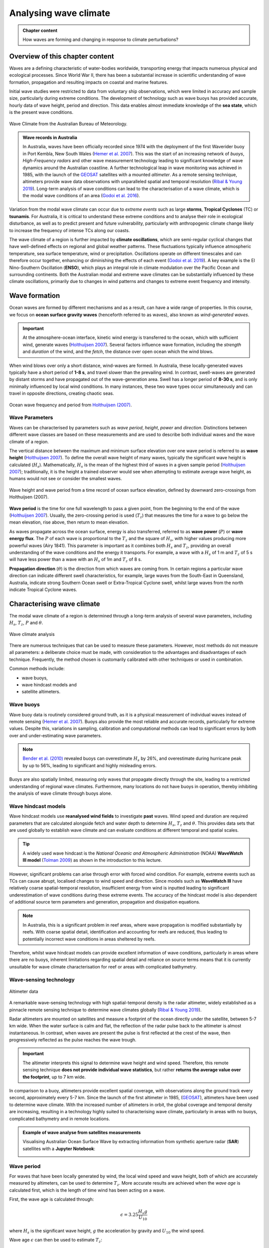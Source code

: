 Analysing wave climate
========================


..  admonition:: Chapter content
    :class: toggle, important, toggle-shown

    How waves are forming and changing in response to climate perturbations?

    .. raw:: html

        <div style="text-align: center; margin-bottom: 2em;">
        <iframe width="100%" height="350" src="https://www.youtube.com/embed/_UeXIkWP4Q4?rel=0" frameborder="0" allow="accelerometer; autoplay; encrypted-media; gyroscope; picture-in-picture" allowfullscreen></iframe>
        </div>

Overview of this chapter content
---------------------------------

Waves are a defining characteristic of water-bodies worldwide, transporting energy that impacts numerous physical and ecological processes. Since World War II, there has been a substantial increase in scientific understanding of wave formation, propagation and resulting impacts on coastal and marine features.

Initial wave studies were restricted to data from voluntary ship observations, which were limited in accuracy and sample size, particularly during extreme conditions. The development of technology such as wave buoys has provided accurate, hourly data of wave height, period and direction. This data enables almost immediate knowledge of the **sea state**, which is the present wave conditions.

.. figure:: _static/bom_wave.jpg
  :width: 90 %
  :alt: Wave Climate BOM
  :align: center

  Wave Climate from the Australian Bureau of Meteorology.

..  admonition:: Wave records in Australia
    :class: toggle, toggle-shown

    In Australia, waves have been officially recorded since 1974 with the deployment of the first Waverider buoy in Port Kembla, New South Wales (`Hemer et al. 2007 <https://www.jstor.org/stable/26481627?seq=2#metadata_info_tab_contents>`_). This was the start of an increasing network of *buoys*, *High-Frequency radars* and other wave measurement technology leading to significant knowledge of wave dynamics around the Australian coastline. A further technological leap in wave monitoring was achieved in 1985, with the launch of the `GEOSAT <https://earth.esa.int/web/eoportal/satellite-missions/g/geosat>`_ satellites with a mounted *altimeter*. As a remote sensing technique, altimeters provide wave data observations with unparalleled spatial and temporal resolution (`Ribal & Young 2019 <https://www.nature.com/articles/s41597-019-0083-9>`_). Long-term analysis of wave conditions can lead to the characterisation of a wave climate, which is the modal wave conditions of an area (`Godoi et al. 2016 <https://agupubs.onlinelibrary.wiley.com/doi/pdf/10.1002/2015JC011572>`_).

Variation from the modal wave climate can occur due to *extreme events* such as large **storms**, **Tropical Cyclones** (TC) or **tsunamis**. For Australia, it is critical to understand these extreme conditions and to analyse their role in ecological disturbance, as well as to predict present and future vulnerability, particularly with anthropogenic climate change likely to increase the frequency of intense TCs along our coasts.

The wave climate of a region is further impacted by **climate oscillations**, which are semi-regular cyclical changes that have well-defined effects on regional and global weather patterns. These fluctuations typically influence atmospheric temperature, sea surface temperature, wind or precipitation. Oscillations operate on different timescales and can therefore occur together, enhancing or diminishing the effects of each event (`Godoi et al. 2019 <https://rmets.onlinelibrary.wiley.com/doi/full/10.1002/joc.5823>`_). A key example is the El Nino-Southern Oscillation (**ENSO**), which plays an integral role in climate modulation over the Pacific Ocean and surrounding continents. Both the Australian modal and extreme wave climates can be substantially influenced by these climate oscillations, primarily due to changes in wind patterns and changes to extreme event frequency and intensity.

Wave formation
---------------

Ocean waves are formed by different mechanisms and as a result, can have a wide range of properties. In this course, we focus on **ocean surface gravity waves** (henceforth referred to as waves), also known as *wind-generated waves*.


.. important::

  At the atmosphere-ocean interface, kinetic wind energy is transferred to the ocean, which with sufficient wind, generate waves (`Holthuijsen 2007 <https://www.cambridge.org/core/books/waves-in-oceanic-and-coastal-waters/F6BF070B00266943B0ABAFEAE6F54465>`_). Several factors influence wave formation, including the *strength* and *duration* of the wind, and the *fetch*, the distance over open ocean which the wind blows.


When wind blows over only a short distance, wind-waves are formed. In Australia, these locally-generated waves typically have a short period of **1-8 s**, and travel slower than the prevailing wind. In contrast, swell-waves are generated by distant storms and have propagated out of the wave-generation area. Swell has a longer period of **8-30 s**, and is only minimally influenced by local wind conditions. In many instances, these two wave types occur simultaneously and can travel in opposite directions, creating chaotic seas.

.. figure:: _static/windwave.jpg
  :width: 90 %
  :alt: Ocean wave frequency and period. Source: Holthuijsen (2007).
  :align: center

  Ocean wave frequency and period from `Holthuijsen (2007) <https://www.cambridge.org/core/books/waves-in-oceanic-and-coastal-waters/F6BF070B00266943B0ABAFEAE6F54465>`_.

Wave Parameters
*****************

Waves can be characterised by parameters such as *wave period*, *height*, *power* and *direction*. Distinctions between different wave classes are based on these measurements and are used to describe both individual waves and the wave climate of a region.

The vertical distance between the maximum and minimum surface elevation over one wave period is referred to as **wave height** (`Holthuijsen 2007 <https://www.cambridge.org/core/books/waves-in-oceanic-and-coastal-waters/F6BF070B00266943B0ABAFEAE6F54465>`_). To define the overall wave height of many waves, typically the significant wave height is calculated (:math:`H_{s}`). Mathematically, :math:`H_{s}` is the mean of the highest third of waves in a given sample period (`Holthuijsen 2007 <https://www.cambridge.org/core/books/waves-in-oceanic-and-coastal-waters/F6BF070B00266943B0ABAFEAE6F54465>`_); traditionally, it is the height a trained observer would see when attempting to estimate average wave height, as humans would not see or consider the smallest waves.

.. figure:: _static/hstz.jpg
  :width: 80 %
  :alt: Wave height and wave period.
  :align: center

  Wave height and wave period from a time record of ocean surface elevation, defined by downward zero-crossings from Holthuijsen (2007).


**Wave period** is the time for one full wavelength to pass a given point, from the beginning to the end of the wave (`Holthuijsen 2007 <https://www.cambridge.org/core/books/waves-in-oceanic-and-coastal-waters/F6BF070B00266943B0ABAFEAE6F54465>`_).
Usually, the zero-crossing period is used (:math:`T_{z}`) that measures the time for a wave to go below the mean elevation, rise above, then return to mean elevation.

As waves propagate across the ocean surface, energy is also transferred, referred to as **wave power** (:math:`P`) or **wave energy flux**. The :math:`P` of each wave is proportional to the :math:`T_{z}` and the square of :math:`H_{s}`, with higher values producing more powerful waves (Airy 1841). This parameter is important as it combines both :math:`H_{s}` and :math:`T_{z}`, providing an overall understanding of the wave conditions and the energy it transports. For example, a wave with a :math:`H_{s}` of 1 m and :math:`T_{z}` of 5 s will have less power than a wave with an :math:`H_{s}` of 1m and :math:`T_{z}` of 8 s.


**Propagation direction** (:math:`\theta`) is the direction from which waves are coming from. In certain regions a particular wave direction can indicate different swell characteristics, for example, large waves from the South-East in Queensland, Australia, indicate strong Southern Ocean swell or Extra-Tropical Cyclone swell, whilst large waves from the north indicate Tropical Cyclone waves.


Characterising wave climate
----------------------------

The modal wave climate of a region is determined through a long-term analysis of several wave parameters, including :math:`H_{s}`, :math:`T_{z}`, :math:`P` and :math:`\theta`.


.. figure:: _static/waveclimate.jpg
   :width: 100 %
   :alt: Wave climate analysis
   :align: center

   Wave climate analysis


There are numerous techniques that can be used to measure these parameters. However, most methods do not measure all parameters: a deliberate choice must be made, with consideration to the advantages and disadvantages of each technique. Frequently, the method chosen is customarily calibrated with other techniques or used in combination.

Common methods include:

* wave buoys,
* wave hindcast models and
* satellite altimeters.


Wave buoys
***********

Wave buoy data is routinely considered ground truth, as it is a physical measurement of individual waves instead of remote sensing (`Hemer et al. 2007 <https://www.jstor.org/stable/26481627?seq=2#metadata_info_tab_contents>`_). Buoys also provide the most reliable and accurate records, particularly for extreme values. Despite this, variations in sampling, calibration and computational methods can lead to significant errors by both over and under-estimating wave parameters.

.. note::

  `Bender et al. (2010) <https://journals.ametsoc.org/doi/full/10.1175/2010JTECHO724.1>`_ revealed buoys can overestimate :math:`H_{s}` by 26%, and overestimate during hurricane peak by up to 56%, leading to significant and highly misleading errors.

Buoys are also spatially limited, measuring only waves that propagate directly through the site, leading to a restricted understanding of regional wave climates. Furthermore, many locations do not have buoys in operation, thereby inhibiting the analysis of wave climate through buoys alone.


Wave hindcast models
***********************

Wave hindcast models use **reanalysed wind fields** to investigate **past** waves. Wind speed and duration are required parameters that are calculated alongside fetch and water depth to determine :math:`H_{s}`, :math:`T_{z}` and :math:`\theta`. This provides data sets that are used globally to establish wave climate and can evaluate conditions at different temporal and spatial scales.

.. tip::
  A widely used wave hindcast is the *National Oceanic and Atmospheric Administration* (NOAA) **WaveWatch III model** (`Tolman 2009 <https://polar.ncep.noaa.gov/mmab/papers/tn276/MMAB_276.pdf>`_) as shown in the introduction to this lecture.


However, significant problems can arise through error with forced wind condition. For example, extreme events such as TCs can cause abrupt, localised changes to wind speed and direction. Since models such as **WaveWatch III** have relatively coarse spatial-temporal resolution, insufficient energy from wind is inputted leading to significant underestimation of wave conditions during these extreme events. The accuracy of the hindcast model is also dependent of additional source term parameters and generation, propagation and dissipation equations.

.. note::
  In Australia, this is a significant problem in reef areas, where wave propagation is modified substantially by reefs. With coarse spatial detail, identification and accounting for reefs are reduced, thus leading to potentially incorrect wave conditions in areas sheltered by reefs.

Therefore, whilst wave hindcast models can provide excellent information of wave conditions, particularly in areas where there are no buoys, inherent limitations regarding spatial detail and reliance on source terms means that it is currently unsuitable for wave climate characterisation for reef or areas with complicated bathymetry.


Wave-sensing technology
*************************


.. figure:: _static/altimeter.jpg
  :width: 60 %
  :alt: Altimeter data
  :align: center

  Altimeter data


A remarkable wave-sensing technology with high spatial-temporal density is the radar altimeter, widely established as a pinnacle remote sensing technique to determine wave climates globally (`Ribal & Young 2019 <https://www.nature.com/articles/s41597-019-0083-9>`_).

Radar altimeters are mounted on satellites and measure a footprint of the ocean directly under the satellite, between 5-7 km wide. When the water surface is calm and flat, the reflection of the radar pulse back to the altimeter is almost instantaneous. In contrast, when waves are present the pulse is first reflected at the crest of the wave, then progressively reflected as the pulse reaches the wave trough.


.. important::
  The altimeter interprets this signal to determine wave height and wind speed. Therefore, this remote sensing technique **does not provide individual wave statistics**, but rather **returns the average value over the footprint**, up to 7 km wide.

In comparison to a buoy, altimeters provide excellent spatial coverage, with observations along the ground track every second, approximately every 5-7 km. Since the launch of the first altimeter in 1985, (`GEOSAT <https://earth.esa.int/web/eoportal/satellite-missions/g/geosat>`_), altimeters have been used to determine wave climate. With the increased number of altimeters in orbit, the global coverage and temporal density are increasing, resulting in a technology highly suited to characterising wave climate, particularly in areas with no buoys, complicated bathymetry and in remote locations.


..  admonition:: Example of wave analyse from satellites measurements
    :class: toggle

    Visualising Australian Ocean Surface Wave by extracting information from synthetic aperture radar (**SAR**) satellites with a **Jupyter Notebook**:

    .. image:: https://mybinder.org/badge_logo.svg
      :target: https://mybinder.org/v2/gh/TristanSalles/CoastProc/binder?urlpath=tree/Notebooks/notebooks/SAR_waves/SAR_waves_getting_started.ipynb

    .. image:: _static/SAR.png
      :width: 90 %
      :alt: Data acquisition instruments
      :align: center


Wave period
*************

For waves that have been locally generated by wind, the local wind speed and wave height, both of which are accurately measured by altimeters, can be used to determine :math:`T_{z}`. More accurate results are achieved when the *wave age* is calculated first, which is the length of time wind has been acting on a wave.

First, the wave age is calculated through:

.. math::
   \epsilon = 3.25 \frac{H_{s} g}{U_{10}}

where :math:`H_{s}` is the significant wave height, :math:`g` the acceleration by gravity and :math:`U_{10}` the wind speed.

Wave age :math:`\epsilon` can then be used to estimate :math:`T_{z}`:

.. math::
   T_{z} = (((\epsilon - 5.78)/(\epsilon + (U_{10}/H_{s} \times (U_{10}/H_{s}) + H_{s}))))) +(H_{s} + 5.70))


Wave energy, group velocity & power
*************************************************

Mean wave energy density (:math:`E`) (J/m2) is calculated by:

.. math::
   E = \frac{1}{8} \rho g H_{s}^{2}

with :math:`\rho` the density of seawater (set to 1027 kg/m3).

Wave group velocity (:math:`C_{g}`) in deep water conditions is approximated with:

.. math::
   C_{g} = \frac{g T_{z}}{2 \pi}

And wave power :math:`P` can, therefore, be estimated through:

.. math::
   P = E C_{g}

which is the wave energy flux per metre of wave-crest (W/m).


Extreme wave climate
------------------------

Globally, extreme waves are generated by:

* cyclones,
* tsunamis,
* rogue waves and
* large storms.


.. figure:: _static/waveextreme.jpg
  :width: 90 %
  :alt: Global 1-in-100 year significant wave height from Initial Distribution Method analysis
  :align: center

  Global 1-in-100 year significant wave height from Initial Distribution Method analysis (`Takbash & Young 2019 <https://journals.ametsoc.org/doi/pdf/10.1175/JCLI-D-19-0255.1>`_).


Above figure depicts the estimated 1-in-100 year significant wave height globally, with larger waves predominate in the higher latitudes due to extended fetch and frequent storms, whilst equatorial regions experience smaller extreme waves (`Takbash & Young 2019 <https://journals.ametsoc.org/doi/pdf/10.1175/JCLI-D-19-0255.1>`_).

Cyclones are a broad category of weather systems that can cause extreme waves, characterised by strong winds around a low pressure centre. TCs are formed over tropical or sub-tropical regions, whilst Extra-Tropical Cyclones form in the mid- or high-latitudes.

.. note::
  **East Coast Lows** (**ECL**) are one such Extra-Tropical Cyclone that is generated near southeastern Australia, from either tropical or mid-latitude controls (`Dowdy et al. 2019 <https://link.springer.com/article/10.1007/s00382-019-04836-8>`_).

Tropical cyclones (**TC**) are low pressure systems that periodically develop over warm oceans. Sea surface temperature is a key driver of TCs, with a positive temperature anomaly leading to increased intensity and kinetic energy of the TC, as well as enhanced storm surges.

Strong winds and heavy rain can extend hundreds of kilometres from TC centres, and can last from days to weeks. The consequent destructive wind, rainfall, waves and storm surges are highly dangerous, causing extensive risk to life and millions of dollars in property damage. For example, severe TC Justin caused the death of over thirty people due to storm surges and large waves (source: *Bureau of Meteorology*).


.. figure:: _static/cyclone.jpg
  :width: 70 %
  :alt: Four active tropical cyclones are visible in this atmospheric circulation map provided by the Earth Wind Map project. source: http://earth.nullschool.net/.
  :align: center

  Four active tropical cyclones are visible in this atmospheric circulation map provided by the Earth Wind Map project. source: http://earth.nullschool.net/.


TCs are major drivers of coral reef disturbance and destruction, with reefs close to a cyclone experiencing a decrease in hard coral cover, taxonomic richness and coral density that can last for decades. Lagoon flooding, increased sediment load, decrease in local salinity and pH levels are further impacts which negatively affect coral growth and recovery.

.. note::

  Along with severe storms, cyclone waves are key producers of coral rubble. Together with carbonate sand, coral rubble constitutes the majority of reef volume. Over time and subsequent extreme events, the coral rubble progrades and can form rubble spits and islands. Despite the catastrophic nature of these impacts, TC are spatially bound, and thus reefs will typically go a number of years before another major disturbance tracks through the same area.


.. figure:: _static/yasi.jpg
  :width: 80 %
  :alt: Coral reef damage in the Great Barrier Reef following Tropical Cyclone Yasi. Source: Beeden et al. (2015)
  :align: center

  Coral reef damage in the Great Barrier Reef following Tropical Cyclone Yasi. Source: Beeden et al. (2015)

ECLs are a different type of cyclone that has significant effects on the Eastern Australian coastline. Formed by a temperature gradient between cold air in the upper atmosphere and warm Tasman Sea air, ECLs generate extreme winds, precipitation and large waves (`Dowdy et al. 2019 <https://link.springer.com/article/10.1007/s00382-019-04836-8>`_). They typically develop in the winter months close to the New South Wales coast, however, impacts can spread to southern Queensland and Victoria. Whilst typically not as severe as TCs, gusts over 170 km/hr and waves of over 14 m have been recorded, resulting in dangerous maritime conditions and coastal destruction.


Wave climate variability
---------------------------


..  admonition:: Seminar on global wind & wave climate by Young et al. (2019)
    :class: toggle

    The broadcasted seminar below investigates: global ocean wind and wave climate and ocean extremes. It describes changes in ocean winds and waves over the last 30 years and projections for future changes out to 2100. It also looks at projections for sea-level rise and the role waves play in determining coastal flooding. The results presented use measurements from a unique dataset of more than 20 satellite missions which have been combined to produce a single long-term global database of wind speed and wave height.

    .. raw:: html

        <div style="text-align: center; margin-bottom: 2em;">
        <iframe width="100%" height="550" src="https://www.youtube.com/embed/TjStMq64e60?rel=0" frameborder="0" allow="accelerometer; autoplay; encrypted-media; gyroscope; picture-in-picture" allowfullscreen></iframe>
        </div>



Various meteorologically driven changes in atmosphere-ocean coupling can substantially alter surface wind fields and, as a result, influence wave climate on both regional and ocean basin scales (`Godoi et al. 2016 <https://agupubs.onlinelibrary.wiley.com/doi/pdf/10.1002/2015JC011572>`_).

Many studies have shown that the Pacific Ocean wave climate is altered by the **El Nino Southern Oscillation** (ENSO) and the **Southern Annular Mode** (SAM), however, the response to these can be variable in both space and time. Several regions, including islands in the Pacific, are projected to be more at risk from a changing wave climate than risks from sea level (`Hemer et al. 2011 <https://www.environment.gov.au/system/files/pages/275228c5-24db-47f2-bf41-82ef42cda73d/files/wind-wave-report.pdf>`_). Thus, an understanding of the current variability of the wave climate is an important step to understanding the influence of global climate processes and potential links to climate change (`Godoi et al. 2018 <https://rmets.onlinelibrary.wiley.com/doi/full/10.1002/joc.5823>`_).


Seasonal changes
*******************

Along eastern Australia, the strength of south-east trade winds fluctuate throughout the year and occur predominantly during the austral winter during *April-October* (dry season). From *November-March* (wet season) the trade winds lessen and can even reverse, linked to the Australian Monsoon and the location of the **Intertropical Convergence Zone** (ITCZ) (`Hemer et al. 2007 <https://www.jstor.org/stable/26481627?seq=2#metadata_info_tab_contents>`_). During the wet season, the ITCZ moves closer to Australia, decreasing the strength of trade winds. Periodically, increased strength north-west winds occur due to the presence of the Australian Monsoon. This could have a significant impact on wave climate, with **decreased modal wave heights** during the wet season, however with **small periods of higher waves** due to intense storm and precipitation events during monsoons.


.. figure:: _static/trendglob.jpg
  :width: 90 %
  :alt: Altimeter global trend in significant wave height from 1985-2018. (A) Mean trend and (B) 90th percentile trend. Young & Ribal 2019.
  :align: center

  Altimeter global trend in significant wave height from 1985-2018. (A) Mean trend and (B) 90th percentile trend (from `Young & Ribal, 2019 <https://science.sciencemag.org/content/332/6028/451>`_).


Long-term trends
*******************

Several regions of the global ocean have statistically significant positive and negative trends in :math:`H_{s}`. An analysis of 33 years of altimeter data by `Young & Ribal (2019) <https://science.sciencemag.org/content/332/6028/451>`_ (see figure above) determined that extreme 90th percentile waves in the Southern Ocean are increasing by 1 cm/year, and in the North Atlantic by 0.8 cm/year. This is often correlated to an increase in extreme wind strength in the region.

.. note::
  However we can see some differences, as a matter of fact, despite mean local wind speed increasing globally, the mean :math:`H_{s}` show less explicit trends in all regions. Several areas, such as the Southern Ocean, have a slight positive increase, whilst other regions have slight negative trends. This implies that upper percentile trends are increasing faster than mean trends.

Many regions, such as Southern Australia, can be dominated by swell rather than local wind sea, and therefore increases in mean local wind speed may not have direct effects on the local wave climate. Instead, increasing wind speed in the higher latitudes may increase swell size, which propagates into the middle latitudes.

.. important::
  Long-term decadal trends in wave height are occurring at different rates around the globe, with mean and extreme waves exhibiting different behaviours.

Climate oscillations
**********************

The **ENSO** phenomenon is the largest and most influential mode of climate variation that operates on a seasonal-to-interannual timescale. It is a complex ocean-air coupling in the equatorial region of the Central and Eastern Pacific Ocean that has significant influence over global climate.


* The positive **La Nina** phase leads to **reduced atmospheric convection** over the Pacific Ocean, causing **increased precipitation**, a **greater number of TCs**, and **cooler maximum temperatures** in Australia. There are stronger than normal trade winds, which could lead to **larger wave heights**.

* In contrast, the negative **El Nino** phase leads to a shift in atmospheric circulation, with a **weakening or reversal of the dominant south-easterly trade winds** and **decreased frequency of TC** for Australia.


.. figure:: _static/climvar.jpg
  :width: 90 %
  :alt: Wind-wave origins for the Pacific Ocean, representing the multi-modal components to form the wave climate. Adapted from Hemer et al. (2011)
  :align: center

  Wind-wave origins for the Pacific Ocean, representing the multi-modal components to form the wave climate. Adapted from `Hemer et al. (2011) <https://www.environment.gov.au/system/files/pages/275228c5-24db-47f2-bf41-82ef42cda73d/files/wind-wave-report.pdf>`_.

.. note::
  There is a substantial connection between the **two ENSO extreme phases** to inter-annual wave height and direction variability (`Hemer et al. 2011 <https://www.environment.gov.au/system/files/pages/275228c5-24db-47f2-bf41-82ef42cda73d/files/wind-wave-report.pdf>`_). This typically results in **atypical coastal erosion** around the Pacific Ocean, with different locations experiencing diverse effects).

For example, the West Coast of the United States experiences an **increase in winter wave energy during El Nino phases**, leading to substantial beach erosion and coastal flooding. The region also experiences a more dominant southerly wave direction during the El Nino phase, which drives abnormal erosion in beaches normally protected from severe swell.

..  admonition:: Understanding ENSO
    :class: toggle, important

    .. raw:: html

        <div style="text-align: center; margin-bottom: 2em;">
        <iframe width="100%" height="550" src="https://www.youtube.com/embed/dzat16LMtQk?rel=0" frameborder="0" allow="accelerometer; autoplay; encrypted-media; gyroscope; picture-in-picture" allowfullscreen></iframe>
        </div>



In contrast, the **La Nina phase is linked to higher wave energy on the Eastern Australian coastline and more extreme storms**.

In New Zealand, increased :math:`H_{s}` occurs during both of the ENSO extreme phases, resulting in increased coastal and marine operational risk alongside potential changes to biological and physical marine processes.

.. note::

  Climate change is predicted to bring more frequent and extreme ENSO events of both phases, which could lead to atypical wave conditions. Therefore, it is imperative to understand the historical impacts of ENSO on wave climate to predict the future conditions for marine and coastal vulnerability globally.


The **SAM**, also known as the **Antarctic Oscillation**, is the principal mode of variability in the Southern Hemisphere extra-tropics and high latitudes. The SAM controls the north and south movement of the westerly wind belt that circulates Antarctica and is measured by the difference in zonal mean sea level pressure between 40S and 65S. SAM phases can significantly influence wave height and directional variability, influencing the entire Pacific Ocean.

* During the **positive phase**, the wind belt contracts towards Antarctica and is often **correlated to stable, dry conditions in Australia**.

* In the negative phase, the belt expands north and can lead to **increased storm frequency and precipitation in Australia and New Zealand** (`Godoi et al. 2016 <https://agupubs.onlinelibrary.wiley.com/doi/pdf/10.1002/2015JC011572>`_).

..  admonition:: Understanding the Southern Annular Mode (SAM)
    :class: toggle, important

    .. raw:: html

      <div style="text-align: center; margin-bottom: 2em;">
      <iframe width="100%" height="550" src="https://www.youtube.com/embed/KrhWsXCB3u8?rel=0" frameborder="0" allow="accelerometer; autoplay; encrypted-media; gyroscope; picture-in-picture" allowfullscreen></iframe>
      </div>


Thus, climate oscillations can significantly modulate the wave climate around the globe, leading to diverse effects in different regions. Oscillations can also enhance or detract the effects of other oscillations, leading to complex interactions and influence on both atmospheric and wave climate.


Hands-on examples
---------------------

As we discussed, satellite radar altimeters can be used to determine significant wave height and wind speed. Analysis of past records bring new insights into inter-annual, seasonal and decadal variations of regional wave climates.

For this part of the course and to illustrate what we've seen today, we will use **RADWave** a Python package that provides a mechanism to access altimeter datasets through web-enabled data services (**THREDDS**).

We will work with the `Australian Ocean Data Network <https://portal.aodn.org.au/>`_ database that spans from 1985-present and that has already been calibrated and validated.

With this tool we will query a range of spatial and temporal scales altimeter parameters in specific geographical regions and calculate:

* significant wave heights,
* periods,
* group velocities,
* average wave energy densities and
* wave energy fluxes.

Using **Jupyter Notebooks** as last week, you will:

* Extract data from different regions along Australia and evaluate wave modal conditions and seasonal changes in climate variability. Then calculate long-term trends and associated modulation by large-scale climate oscillations.

.. image:: https://mybinder.org/badge_logo.svg
  :target: https://mybinder.org/v2/gh/pyReef-model/RADWave/binder?urlpath=tree/Notebooks/notebooks/RADWave1-TileAnalysis.ipynb

.. image:: https://mybinder.org/badge_logo.svg
  :target: https://mybinder.org/v2/gh/pyReef-model/RADWave/binder?urlpath=tree/Notebooks/notebooks/RADWave2-ClimateVariability.ipynb

* Estimate the wave heights along Tropical Cyclone tracks.

.. image:: https://mybinder.org/badge_logo.svg
  :target: https://mybinder.org/v2/gh/pyReef-model/RADWave/binder?urlpath=tree/Notebooks/notebooks/RADWave3-CycloneYasi.ipynb


..  admonition:: RADWave Package by Smith et al. (2020)
    :class: toggle

    .. raw:: html

      <div style="text-align: center; margin-bottom: 2em;">
      <iframe width="100%" height="550" src="https://radwave.readthedocs.io/en/latest/usage.html?rel=0" frameborder="0" allow="accelerometer; autoplay; encrypted-media; gyroscope; picture-in-picture" allowfullscreen></iframe>
      </div>
